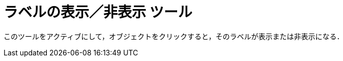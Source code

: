 = ラベルの表示／非表示 ツール
ifdef::env-github[:imagesdir: /ja/modules/ROOT/assets/images]

このツールをアクティブにして，オブジェクトをクリックすると，そのラベルが表示または非表示になる．
